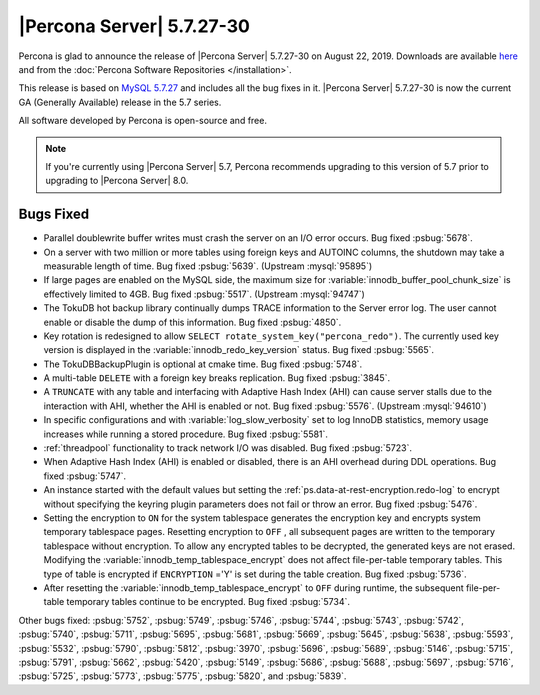 .. rn:: 5.7.27-30

================================================================================
|Percona Server| |release|
================================================================================

Percona is glad to announce the release of |Percona Server| |release| on |date|. Downloads are available `here <http://www.percona.com/downloads/Percona-Server-5.7/Percona-Server-5.7.27-30/>`_
and from the :doc:`Percona Software Repositories </installation>`.

This release is based on `MySQL 5.7.27 <https://dev.mysql.com/doc/relnotes/mysql/5.7/en/news-5-7-27.html>`_ and includes all the bug fixes in it. |Percona Server| |release| is now the current GA
(Generally Available) release in the 5.7 series.

All software developed by Percona is open-source and free.

.. note::

   If you're currently using |Percona Server| 5.7, Percona recommends upgrading to this version of 5.7 prior to upgrading to |Percona Server| 8.0.

Bugs Fixed
================================================================================

- Parallel doublewrite buffer writes must crash the server on an I/O error occurs. Bug fixed :psbug:`5678`.

- On a server with two million or more tables using foreign keys and AUTOINC columns, the shutdown may take a measurable length of time. Bug fixed :psbug:`5639`. (Upstream :mysql:`95895`)

- If large pages are enabled on the MySQL side, the maximum size for :variable:`innodb_buffer_pool_chunk_size` is effectively limited to 4GB. Bug fixed :psbug:`5517`. (Upstream :mysql:`94747`)

- The TokuDB hot backup library continually dumps TRACE information to the Server error log. The user cannot enable or disable the dump of this information. Bug fixed :psbug:`4850`.

- Key rotation is redesigned to allow ``SELECT rotate_system_key("percona_redo")``. The currently used key version is displayed in the :variable:`innodb_redo_key_version` status. Bug fixed :psbug:`5565`.

- The TokuDBBackupPlugin is optional at cmake time. Bug fixed :psbug:`5748`.

- A multi-table ``DELETE`` with a foreign key breaks replication. Bug fixed :psbug:`3845`.

- A ``TRUNCATE`` with any table and interfacing with Adaptive Hash Index (AHI) can cause server stalls due to the interaction with AHI, whether the AHI is enabled or not. Bug fixed :psbug:`5576`. (Upstream :mysql:`94610`)

- In specific configurations and with :variable:`log_slow_verbosity` set to log InnoDB statistics, memory usage increases while running a stored procedure.  Bug fixed :psbug:`5581`.

- :ref:`threadpool` functionality to track network I/O was disabled.  Bug fixed :psbug:`5723`.

- When Adaptive Hash Index (AHI) is enabled or disabled, there is an AHI overhead during DDL operations. Bug fixed :psbug:`5747`.

- An instance started with the default values but setting the :ref:`ps.data-at-rest-encryption.redo-log` to encrypt without specifying the keyring plugin parameters does not fail or throw an error. Bug fixed :psbug:`5476`.

- Setting the encryption to ``ON`` for the system tablespace generates the encryption key and encrypts system temporary tablespace pages. Resetting encryption to ``OFF`` , all subsequent pages are written to the temporary tablespace without encryption. To allow any encrypted tables to be decrypted, the generated keys are not erased. Modifying the :variable:`innodb_temp_tablespace_encrypt` does not affect file-per-table temporary tables. This type of table is encrypted if ``ENCRYPTION`` ='Y' is set during the table creation. Bug fixed :psbug:`5736`.

- After resetting the :variable:`innodb_temp_tablespace_encrypt` to ``OFF`` during runtime, the subsequent file-per-table temporary tables continue to be encrypted. Bug fixed :psbug:`5734`.

Other bugs fixed:
:psbug:`5752`,
:psbug:`5749`,
:psbug:`5746`,
:psbug:`5744`,
:psbug:`5743`,
:psbug:`5742`,
:psbug:`5740`,
:psbug:`5711`,
:psbug:`5695`,
:psbug:`5681`,
:psbug:`5669`,
:psbug:`5645`,
:psbug:`5638`,
:psbug:`5593`,
:psbug:`5532`,
:psbug:`5790`,
:psbug:`5812`,
:psbug:`3970`,
:psbug:`5696`,
:psbug:`5689`,
:psbug:`5146`,
:psbug:`5715`,
:psbug:`5791`,
:psbug:`5662`,
:psbug:`5420`,
:psbug:`5149`,
:psbug:`5686`,
:psbug:`5688`,
:psbug:`5697`,
:psbug:`5716`,
:psbug:`5725`,
:psbug:`5773`,
:psbug:`5775`,
:psbug:`5820`, and
:psbug:`5839`.

.. |date| replace:: August 22, 2019
.. |release| replace:: 5.7.27-30
